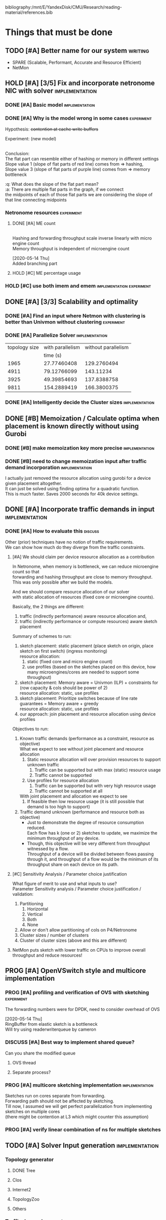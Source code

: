 #+PRIORITIES: A C N
#+OPTIONS: \n:t
#+TAGS: implement(i) experiment(e) discuss(d) writing(w)

bibliography:/mnt/E/YandexDisk/CMU/Research/reading-material/references.bib

* Things that must be done
  DEADLINE: <2020-05-17 Sun>
  :PROPERTIES:
  :COLUMNS: %TODO(STATUS) %70ITEM(TASK) %TIME(EFFORT){:} %DEADLINE(EXPECTED COMPLETION) %ASSIGNED %PRIORITY
  :ASSIGNED_All: Alan Anup Srini
  :ID:       264caa17-5edb-4762-94c9-2d89f7b0ecd4
  :END:
** TODO [#A] Better name for our system                             :writing:
   - SPARE (Scalable, Performant, Accurate and Resource Efficient)
   - NetMon
** HOLD [#A] [3/5] Fix and incorporate netronome NIC with solver :implementation:
   DEADLINE: [2020-05-05 Tue]
   :PROPERTIES:
   :TIME:     1d 0:00
   :COOKIE_DATA: todo recursive
   :END:
*** DONE [#A] Basic model                                    :implementation:
    CLOSED: [2020-05-05 Tue 12:50]
*** DONE [#A] Why is the model wrong in some cases               :experiment:
    CLOSED: [2020-05-05 Tue 12:59]
    :PROPERTIES:
    :TIME:     0.5d
    :END:
    Hypothesis: +contention at cache write buffers+
    
    Experiment: (new model)
    [[file:~/Netmon/NetMon-query-planner/gurobi/device_models/netro-model-expl.png][file:~/Netmon/NetMon-query-planner/gurobi/device_models/netro-model-expl.png]]
    [[file:~/Netmon/NetMon-query-planner/gurobi/device_models/netro-model.png]]

    Conclusion:
    The flat part can resemble either of hashing or memory in different settings
    Slope value 1 (slope of flat parts of red line) comes from => hashing, 
    Slope value 3 (slope of flat parts of purple line) comes from => memory bottleneck

    :q: What does the slope of the flat part mean?
    :a: There are multiple flat parts in the graph, if we connect 
    the midpoints of each of those flat parts we are considering the slope of that line connecting midpoints
    
*** Netronome resources                                          :experiment:
**** DONE [#A] ME count
     CLOSED: [2020-05-07 Thu 13:22]
     :PROPERTIES:
     :TIME:     0.5d
     :END:
     
     [[file:~/Netmon/NetMon-query-planner/gurobi/device_models/netro-model-expl.png][file:~/Netmon/NetMon-query-planner/gurobi/device_models/netro-model-36me.png]]
     Hashing and forwarding throughput scale inverse linearly with micro engine count
     Memory throughput is independent of microengine count

     [2020-05-14 Thu]
     Added branching part

**** HOLD [#C] ME percentage usage

*** HOLD [#C] use both imem and emem              :implementation:experiment:
** DONE [#A] [3/3] Scalability and optimality
   CLOSED: [2020-05-10 Sun 13:29] DEADLINE: <2020-05-07 Thu> SCHEDULED: <2020-05-05 Tue>
*** DONE [#A] Find an input where Netmon with clustering is better than Univmon without clustering                                                              :experiment:
    CLOSED: [2020-05-10 Sun 13:29]
*** DONE [#A] Parallelize Solver                                                          :implementation:
    CLOSED: [2020-05-10 Sun 13:29]
    :PROPERTIES:
    :TIME:     1d
    :END:
  |---------------+------------------+---------------------|
  | topology size | with parallelism | without parallelism |
  |               |         time (s) |                     |
  |---------------+------------------+---------------------|
  |          1965 |      27.77460408 |         129.2760494 |
  |          4911 |      79.12766099 |           143.11234 |
  |          3925 |      49.39854693 |         137.8388758 |
  |          9811 |      154.2889419 |         166.3800375 |
  |---------------+------------------+---------------------|
    
*** DONE [#A] Intelligently decide the Cluster sizes                                                      :implementation:
    CLOSED: [2020-05-07 Thu 13:23]
    :PROPERTIES:
    :TIME:     0.5d
    :END:
** DONE [#B] Memoization / Calculate optima when placement is known directly without using Gurobi
   CLOSED: [2020-05-10 Sun 23:30] DEADLINE: <2020-05-08 Fri>
   :PROPERTIES:
   :TIME:     0.5d
   :END:
*** DONE [#B] make memoization key more precise                                                          :implementation:
    CLOSED: [2020-05-10 Sun 13:29]
    :PROPERTIES:
    :TIME:
    :END:
*** DONE [#B] need to change memoization input after traffic demand incorporation :implementation:
    CLOSED: [2020-05-10 Sun 23:32]
    :PROPERTIES:
    :TIME:
    :END:
  I actually just removed the resource allocation using gurobi for a device given placement altogether.
  It can just be solved using finding optima for a quadratic function.
  This is much faster. Saves 2000 seconds for 40k device settings.
** DONE [#A] Incorporate traffic demands in input                                                           :implementation:
   CLOSED: [2020-05-10 Sun 23:30] DEADLINE: <2020-05-08 Fri>
   :PROPERTIES:
   :TIME:     1d
   :END:
*** DONE [#A] How to evaluate this                                                             :discuss:
    CLOSED: [2020-05-05 Tue 12:50]
    Other (prior) techniques have no notion of traffic requirements.
    We can show how much do they diverge from the traffic constraints.
**** [#A] We should claim per device resource allocation as a contribution
     In Netronome, when memory is bottleneck, we can reduce microengine count so that
     forwarding and hashing throughput are close to memory throughput.
     This was only possible after we build the models.

     And we should compare resource allocation of our solver
     with static allocation of resources (fixed core or microengine counts).

     Basically, the 2 things are different: 
     1. traffic (indirectly performance) aware resource allocation and,
     2. traffic (indirectly performance or compute resources) aware sketch placement

     Summary of schemes to run:
     1. sketch placement: static placement (place sketch on origin, place sketch on first switch) (ingress monitoring)
        resource allocation:
        1. static (fixed core and micro engine count)
        2. use profiles (based on the sketches placed on this device, how many microengines/cores are needed to support some throughput)
     2. sketch placement: Memory aware = Univmon (ILP) + constraints for (row capacity & cols should be power of 2)
        resource allocation: static, use profiles
     3. sketch placement: Prioritize switches because of line rate guarantees = Memory aware + greedy
        resource allocation: static, use profiles
     4. our approach: join placement and resource allocation using device profiles

     Objectives to run:
     1. Known traffic demands (performance as a constraint, resource as objective)
        What we expect to see without joint placement and resource allocation
        1. Static resource allocation will over provision resources to support unknown traffic
           1. Traffic can be supported but with max (static) resource usage
           2. Traffic cannot be supported
        2. Use profiles for resource allocation
           1. Traffic can be supported but with very high resource usage
           2. Traffic cannot be supported at all
        With joint placement and allocation we expect to see
        1. If feasible then low resource usage (it is still possible that demand is too high to support)

     2. Traffic demand unknown (performance and resource both as objective)
        + Just to demonstrate the degree of resource consumption reduced.
          Each flow has k (one or 2) sketches to update, we maximize the minimum throughput of any device.
        + Though, this objective will be very different from throughput witnessed by a flow.
          Throughput of a device will be divided between flows passing through it, and throughput of a flow would be the minimum of its throughput share on each device on its path.

**** [#C] Sensitivity Analysis / Parameter choice justification
     What figure of merit to use and what inputs to use?
     Parameter Sensitivity analysis / Parameter choice justification / validation:
     1. Partitioning
        1. Horizontal
        2. Vertical
        3. Both
        4. None
     2. Allow or don't allow partitioning of cols on P4/Netronome
     3. Cluster sizes / number of clusters
     4. Cluster of cluster sizes (above and this are different)

**** NetMon puts sketch with lower traffic on CPUs to improve overall throughput and reduce resources!

** PROG [#A] OpenVSwitch style and multicore implementation
   DEADLINE: <2020-05-10 Sun>
   :PROPERTIES:
   :TIME:     1d 0:00
   :END:
*** PROG [#A] profiling and verification of OVS with sketching                                                              :experiment:
    :PROPERTIES:
    :TIME:     0.5d
    :END:
    The forwarding numbers were for DPDK, need to consider overhead of OVS

    [2020-05-14 Thu]
    RingBuffer from elastic sketch is a bottleneck
    Will try using readerwriterqueue by cameron
*** DISCUSS [#A] Best way to implement shared queue?
    :PROPERTIES:
    :ASSIGNED: Alan
    :END:
    Can you share the modified queue
**** OVS thread
**** Separate process?
*** PROG [#A] multicore sketching implementation                                                          :implementation:
    :PROPERTIES:
    :TIME:     0.5d
    :END:
    Sketches run on cores separate from forwarding.
    Forwarding path should not be affected by sketching.
    Till now, I assumed we will get perfect parallelization from implementing sketches on multiple cores 
    (there might be contention at L3 which might counter this assumption)
*** PROG [#A] verify linear combination of ns for multiple sketches
** TODO [#A] Solver Input generation                         :implementation:
   DEADLINE: <2020-05-11 Mon>
   :PROPERTIES:
   :TIME:     1d
   :END:
*** Topology generator
    :PROPERTIES:
    :END:
**** DONE Tree
     :PROPERTIES:
     :ASSIGNED: Anup
     :END:
**** Clos
     :PROPERTIES:
     :ASSIGNED: Anup
     :END:
**** Internet2
     :PROPERTIES:
     :ASSIGNED: Alan
     :END:
**** TopologyZoo
     :PROPERTIES:
     :ASSIGNED: Alan
     :END:
**** Others
     :PROPERTIES:
     :ASSIGNED: Alan
     :END:
*** Traffic demand generator
    :PROPERTIES:
    :ASSIGNED: Alan
    :END:
*** Sketch requirement generator
** TODO [#A] Handling changes in topology and requirements                                           :implementation:experiment:
   DEADLINE: <2020-05-14 Thu>
   :PROPERTIES:
   :TIME:     3d
   :END:
** [#B] Evaluation device profiles - one device at a time
   DEADLINE: <2020-05-17 Sun>
   :PROPERTIES:
   :TIME:     2d 0:00
   :END:
   We want to be able to show that our profiles are accurate.
   We do 2 things for this:
   1. Generate sketch configurations (manifests) by scaling rows and columns
   2. Take a decent size sample of sketch manifests generated by the solver for different devices
      and test those manifests specifically. This step is done because we can't exhaustively test
      all possible manifests.
*** TODO setup - convert solver output to running script and profiling task                                                        :implementation:
    :PROPERTIES:
    :TIME:     1d
    :END:
*** TODO running                                                            :experiment:
    :PROPERTIES:
    :TIME:     1d
    :END:
** TODO [#B] Add more types of sketches           :implementation:experiment:
   :PROPERTIES:
   :TIME:     1d 0:00
   :END:
   1. Count Sketch
   2. Univmon
   3. HyperLogLog
   4. Hierarchical Heavy Hitters?
*** TODO Non linear accuracy relations                           :experiment:
    :PROPERTIES:
    :TIME:     1d
    :END:
** TODO [#C] Prototype evaluation (can't do without physical conn changes, can do some?)                                           :implementation:experiment:
   :PROPERTIES:
   :TIME:
   :END:
** PROG [#C] Alternate faster clustering approaches                                                           :implementation:
   :PROPERTIES:
   :TIME:     1d
   :END:
   The scipy implementation of spectral clustering seems to take a lot of time for 100k nodes (over night) O(n^3).
   Based on [[https://hdbscan.readthedocs.io/en/latest/performance_and_scalability.html][clustering-bench]] sklearn spectral is slow (interactive only for 5000 nodes).
   
   One alternative could be [[https://hdbscan.readthedocs.io/en/latest/how_hdbscan_works.html][hdbscan]], which is very fast.
   Need to see if it can give us good clusters that we need.

   Based on [[https://www.ijcai.org/Proceedings/13/Papers/222.pdf][large scale spectral clustering]], Another alternative is approximate spectral clustering techniques can be used which are much faster.

   [2020-05-14 Thu]
   The clustering approach is very general and can be applied to cSAMP or other resource allocation or placement problems!
   The clustering approach clearly offers speedups:
   |---------------+------------------+---------------------|
   | topology size | With Parallelism | Without Parallelism |
   |     (devices) |                  |                     |
   |---------------+------------------+---------------------|
   |               |         time (s) |            time (s) |
   |               |                  | (1/2 hr time limit) |
   |---------------+------------------+---------------------|
   |          1965 |      27.77460408 |         1809.236743 |
   |          4911 |      79.12766099 |         1822.971018 |
   |          3925 |      49.39854693 |         1818.198086 |
   |          9811 |      154.2889419 |                     |
   |---------------+------------------+---------------------|
*** TODO [#A] Check how fast non clustering solver reaches clustered solution :experiment:
    The solutions were similar (I need to check how fast did the non clustering solver reach the solution output by the clustered solver)
** TODO [#C] Performance vs system load                      :implementation:
   :PROPERTIES:
   :TIME:     3d
   :END:
   As load on the system changes the overall packet rate supported by a device might change.
   Example:
   1. As other memory heavy programs run on CPU, L3 cache contention might slow down sketching
   2. As other forwarding tasks share micro engine resources forwarding might slow down
** TODO [#C] Need to email barefoot Faster with paper 10 days before for checking IP violations
** TODO [#B] Mix cluster refinement and cluster optimization
   :PROPERTIES:
   :TIME:     2d
   :END:
** DISCUSS [#A] Modes of operation                                  :discuss:
   [2020-05-14 Thu]
   Accuracy will always be a constraint because there is no use of allocating way more memory to sketches. I guess you can upper bound accuracy and maximize within that bound.
   Though there is no sense of resource optimization after that -> at that point you would have met your max accuracy, might as well put as constraint.
   Same with coverage.

   So coverage or accuracy obj and other 3 () as constraints.
** Summary Table of TODOs
   :PROPERTIES:
   :TIME:
   :END:
#+BEGIN: columnview :hlines 2 :indent t :id 264caa17-5edb-4762-94c9-2d89f7b0ecd4
| STATUS | TASK                                                                                       |   EFFORT | EXPECTED COMPLETION | ASSIGNED | PRIORITY |
|--------+--------------------------------------------------------------------------------------------+----------+---------------------+----------+----------|
|        | Things that must be done                                                                   | 18d 0:00 | <2020-05-17 Sun>    |          | N        |
|--------+--------------------------------------------------------------------------------------------+----------+---------------------+----------+----------|
| TODO   | \_  Better name for our system                                                             |          |                     |          | A        |
|--------+--------------------------------------------------------------------------------------------+----------+---------------------+----------+----------|
| HOLD   | \_  [3/5] Fix and incorporate netronome NIC with solver                                    |  1d 0:00 | [2020-05-05 Tue]    |          | A        |
| DONE   | \_    Basic model                                                                          |          |                     |          | A        |
| DONE   | \_    Why is the model wrong in some cases                                                 |     0.5d |                     |          | A        |
|        | \_    Netronome resources                                                                  |    12:00 |                     |          | N        |
| DONE   | \_      ME count                                                                           |     0.5d |                     |          | A        |
| HOLD   | \_      ME percentage usage                                                                |          |                     |          | C        |
| HOLD   | \_    use both imem and emem                                                               |          |                     |          | C        |
|--------+--------------------------------------------------------------------------------------------+----------+---------------------+----------+----------|
| DONE   | \_  [3/3] Scalability and optimality                                                       | 1d 12:00 | <2020-05-07 Thu>    |          | A        |
| DONE   | \_    Find an input where Netmon with clustering is better than Univmon without clustering |          |                     |          | A        |
| DONE   | \_    Parallelize Solver                                                                   |       1d |                     |          | A        |
| DONE   | \_    Intelligently decide the Cluster sizes                                               |     0.5d |                     |          | A        |
|--------+--------------------------------------------------------------------------------------------+----------+---------------------+----------+----------|
| DONE   | \_  Memoization / Calculate optima when placement is known directly without using Gurobi   |     0.5d | <2020-05-08 Fri>    |          | B        |
| DONE   | \_    make memoization key more precise                                                    |          |                     |          | B        |
| DONE   | \_    need to change memoization input after traffic demand incorporation                  |          |                     |          | B        |
|--------+--------------------------------------------------------------------------------------------+----------+---------------------+----------+----------|
| DONE   | \_  Incorporate traffic demands in input                                                   |       1d | <2020-05-08 Fri>    |          | A        |
| DONE   | \_    How to evaluate this                                                                 |          |                     |          | A        |
|        | \_      We should claim per device resource allocation as a contribution                   |          |                     |          | A        |
|        | \_      Sensitivity Analysis / Parameter choice justification                              |          |                     |          | C        |
|--------+--------------------------------------------------------------------------------------------+----------+---------------------+----------+----------|
| PROG   | \_  OpenVSwitch style and multicore implementation                                         |  1d 0:00 | <2020-05-10 Sun>    |          | A        |
| PROG   | \_    profiling and verification of OVS with sketching                                     |     0.5d |                     |          | A        |
| PROG   | \_    multicore sketching implementation                                                   |     0.5d |                     |          | A        |
| PROG   | \_    verify linear combination of ns for multiple sketches                                |          |                     |          | A        |
|--------+--------------------------------------------------------------------------------------------+----------+---------------------+----------+----------|
| TODO   | \_  Solver Input generation                                                                |       1d | <2020-05-11 Mon>    |          | A        |
|        | \_    Topology generator                                                                   |          |                     |          | N        |
| DONE   | \_      Tree                                                                               |          |                     | Anup     | N        |
|        | \_      Clos                                                                               |          |                     | Anup     | N        |
|        | \_      Internet2                                                                          |          |                     | Alan     | N        |
|        | \_      TopologyZoo                                                                        |          |                     | Alan     | N        |
|        | \_      Others                                                                             |          |                     | Alan     | N        |
|        | \_    Traffic demand generator                                                             |          |                     | Alan     | N        |
|        | \_    Sketch requirement generator                                                         |          |                     |          | N        |
|--------+--------------------------------------------------------------------------------------------+----------+---------------------+----------+----------|
| TODO   | \_  Handling changes in topology and requirements                                          |       3d | <2020-05-14 Thu>    |          | A        |
|--------+--------------------------------------------------------------------------------------------+----------+---------------------+----------+----------|
|        | \_  Evaluation device profiles - one device at a time                                      |  2d 0:00 | <2020-05-17 Sun>    |          | B        |
| TODO   | \_    setup - convert solver output to running script and profiling task                   |       1d |                     |          | N        |
| TODO   | \_    running                                                                              |       1d |                     |          | N        |
|--------+--------------------------------------------------------------------------------------------+----------+---------------------+----------+----------|
| TODO   | \_  Add more types of sketches                                                             |  1d 0:00 |                     |          | B        |
| TODO   | \_    Non linear accuracy relations                                                        |       1d |                     |          | N        |
|--------+--------------------------------------------------------------------------------------------+----------+---------------------+----------+----------|
| TODO   | \_  Prototype evaluation (can't do without physical conn changes, can do some?)            |          |                     |          | C        |
|--------+--------------------------------------------------------------------------------------------+----------+---------------------+----------+----------|
| PROG   | \_  Alternate faster clustering approaches                                                 |       1d |                     |          | C        |
|--------+--------------------------------------------------------------------------------------------+----------+---------------------+----------+----------|
| TODO   | \_  Performance vs system load                                                             |       3d |                     |          | C        |
|--------+--------------------------------------------------------------------------------------------+----------+---------------------+----------+----------|
| TODO   | \_  Need to email barefoot Faster with paper 10 days before for checking IP violations     |          |                     |          | C        |
|--------+--------------------------------------------------------------------------------------------+----------+---------------------+----------+----------|
| TODO   | \_  Mix cluster refinement and cluster optimization                                        |       2d |                     |          | B        |
|--------+--------------------------------------------------------------------------------------------+----------+---------------------+----------+----------|
|        | \_  Summary Table of TODOs                                                                 |          |                     |          | N        |
#+END:


* Our assumptions                                                     :paper:
** Heap overheads
*** HHs are reported using separate packets at a low enough frequency that  has negligible performance overhead.
*** Q/A
    :q: What about static overhead of reporting HH in P4, calculating min?
    :a: No need to calculate min, if at any point value exceeds threshold, just report. The controller will take care of min operations.
    The memory can be polled using control plane apps (netro, tofino) and using shared memory regions in CPU    


* Discussion (subtleties)                                             :paper:
** sometimes Netmon can take more resources, discuss??              :discuss:
   This happens when different clusters have different ns and Netmon places to optimize for that ns
   This problem does not arise if we have a traffic requirement
** restricting cols to power of 2 alleviates need to constrain packing in P4, along with being feasible


* Design details                                                      :paper:
** multi core CPU sketch                                    :discuss:
   1. different rows on different 
   2. packet spraying based on some key in header
      + This will cause extra L1 / L2 memory.
      + For non linear accuracy models, this will require more memory

        
* Background and Motivation
** monitoring tasks
*** HH, Distinct, HHH
** Sketches
*** CM, CS, Univmon
** TODO Uses of monitoring (can look for more relevant examples) :writing:
   - Security (VM compromise detection cite:private-eye)
   - Resource Provisioning (cite:traffic-demands-application)
   - Billing (cite:accounting-application)
** Expectations from network operators
*** Performance 
**** cite:private-eye
     At each end host, for every 10s:
     Flow sample and keep data for 5000 flows at a time, a sketch can do better by providing a better mem-accuracy trade-off
      
     It is relevant for us as:
     + Queries can be captured using HH
       + Bytes sent to IP a.b.c.d over time by each VM
       + Flow size distribution for each VM
     They use CDFs which they bucket into top 1%, 10% etc. => HH style query
*** Resources
    cite:vcrib "RackSpace operators prefer not to dedicate even a portion of a server core for rule processing [6]"
    cite:microsoft-fpga cores are money
    cite:vcrib TCAM power hungry
*** Accuracy
    Obvious?
    cite:private-eye carefully chooses 5000 based on fraction of VMs which have more than 5000 flows.
*** Network-wide (need both end-hosts and in-network devices)
    cite:private-eye NetFlow/IPFix do not capture flows that do not traverse the network core.
    cite:pathdump packets may not reach the destination etc. (spurious drops)
    - can use HH to count packets dropped per flow / origin as well
    With NetCache like works, packets again may not reach servers
*** Predictability and reliability
    cite:microsoft-fpga cloud providers and network operators don't like variability in performance
*** Choose right sampling method according to situation: Flow-sampling
    cite:private-eye NetFlow/IPFix systems are used for traffic engineering,
    DDOS protection, and other tasks. They run on core
    routers and sample 1 out of 4096 packets traversing the network core. 
    Biased towards heavy flows
*** There is a benefit of a central monitoring requirement store
    If left to the will of tenants in cloud settings, multiple tenants can
** Prior approaches have had good insights
   cite:csamp => hash based coordination, flow sampling, optimal placement
   But these are no longer sufficient!
** Devices are changing
*** Memory is not a proxy for cost
    Cost vs memory is not strictly monotonic, it can have flat parts.

    If we only consider memory then we will put a lot of load on CPU (high capacity)
    This will lead to either high resource usage (CPU cores)
    or lead to poor performance (low throughput)
    => Need to consider compute resources / performance
*** Some devices have discrete resources like cores (polled)
    This introduces a concept of fitting, (flat cost)
    Can show cost vs sketch manifest graph (step wise)
*** Flexibility - other works talk about
    - difference in flexibility
      - reassembly
      - complex control flow
    We can say that for queries requiring reassembly type operations we need to incorporate CPUs
**** TODO Are there sketches which can only be implemented on one type of device?
*** Have a notion of expected performance
** Current solutions are falling short of addressing trends in modern networks
   cite:private-eye can do much better (more accuracy, lower performance/resource overhead)
   cite:vcrib rule / sampling based -> can use sketches for lower resource usage (hence better performance)
   cite:univmon memory as proxy for load -> will lead to high perf overhead for CPUs
   if not leveraging step wise then loosing out on benefits
    

* Micro optimizations in code
** keep a single bench profile rather than copying the variables for each device. :implementation:
   This might change when we add device load as well
   

* Meeting updates
** <2020-05-04 Mon>
   - Doing vertical partitioning only on CPU seems to give same benefits
   - Discuss netronome model
   - Discuss timeline and outline
   - emulab setup
   - Why is overlay=none taking lesser time.
   :q: Why is selective refinement degrading solution. 
   :a: due to wrong caching, don't take ceiling or floor of rows -> sensitive param!

   
* Emulab setup
  Got 4x Mellanox NICs (16, 17, 18, 19)
  Got 2x Intel NICs (20, 22)
  Got 2x Netronome NICs (12, 13)
  Got 2x Tofino switches (T1, T2)

  Propsed changes:
  beluga12:netro0 - tofino1:7
  beluga13:netro0 - tofino2:7

  beluga20:fge0 - tofino1:8
  beluga21:fge0 - tofino1:9
  beluga20:fge1 - tofino2:3
  beluga21:fge1 - tofino2:4

  beluga16:fge1 - tofino2:5
  beluga17:fge1 - tofino2:6

  Original:
  tofino1:1 - beluga14:fge0
  tofino1:2 - beluga15:fge0
  tofino1:3 - beluga16:fge0
  tofino1:4 - beluga17:fge0
  tofino1:5 - beluga18:fge0
  tofino1:6 - beluga19:fge0
  tofino1:32 - tofino2:32
  beluga14:fge1 - beluga15:fge1
  beluga16:fge1 - beluga17:fge1
  beluga18:fge1 - tofino2:1
  beluga19:fge1 - tofino2:2
  beluga20:fge0 - beluga21:fge0
  beluga22:fge0 - beluga3:fge1
  beluga22:fge1 - beluga4:fge1
  beluga1:fge0 - beluga2:fge0
  beluga12:fge1 - beluga13:fge1
  beluga12:netro0 - beluga13:netro0
